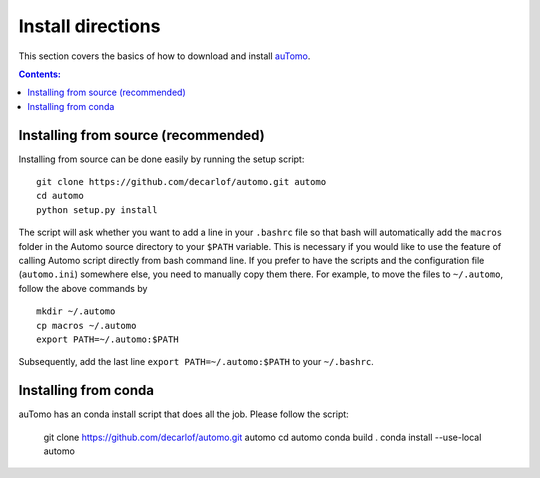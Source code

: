==================
Install directions
==================

This section covers the basics of how to download and install `auTomo <https://github.com/decarlof/automo>`_.

.. contents:: Contents:
   :local:

   
Installing from source (recommended)
======================

Installing from source can be done easily by running the setup script:
::
    git clone https://github.com/decarlof/automo.git automo
    cd automo
    python setup.py install

The script will ask whether you want to add a line in your ``.bashrc`` file so that bash will automatically 
add the ``macros`` folder in the Automo source directory to your ``$PATH`` variable. This is necessary if you
would like to use the feature of calling Automo script directly from bash command line. If you prefer to
have the scripts and the configuration file (``automo.ini``) somewhere else, you need to manually copy them
there. For example, to move the files to ``~/.automo``, follow the above commands by
::
    mkdir ~/.automo
    cp macros ~/.automo
    export PATH=~/.automo:$PATH

Subsequently, add the last line ``export PATH=~/.automo:$PATH`` to your ``~/.bashrc``.
    
    
Installing from conda
=====================

auTomo has an conda install script that does all the job. Please follow the script:

    git clone https://github.com/decarlof/automo.git automo
    cd automo
    conda build .
    conda install --use-local automo

